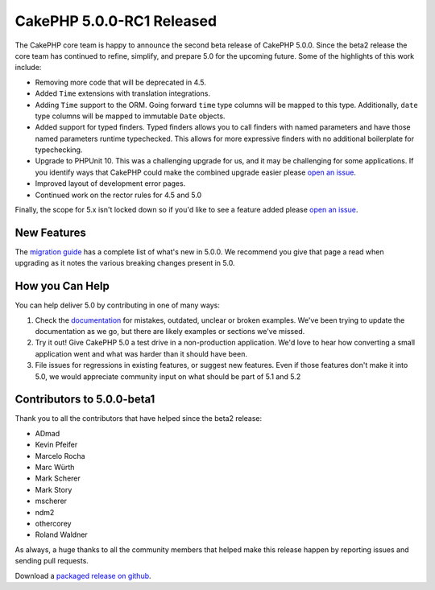 CakePHP 5.0.0-RC1 Released
============================

The CakePHP core team is happy to announce the second beta release of CakePHP
5.0.0. Since the beta2 release the core team has continued to refine,
simplify, and prepare 5.0 for the upcoming future. Some of the highlights of this work include:

* Removing more code that will be deprecated in 4.5.
* Added ``Time`` extensions with translation integrations.
* Adding ``Time`` support to the ORM. Going forward ``time`` type columns will
  be mapped to this type. Additionally, ``date`` type columns will be mapped to
  immutable ``Date`` objects.
* Added support for typed finders. Typed finders allows you to call finders with
  named parameters and have those named parameters runtime typechecked. This
  allows for more expressive finders with no additional boilerplate for
  typechecking.
* Upgrade to PHPUnit 10. This was a challenging upgrade for us, and it may be
  challenging for some applications. If you identify ways that CakePHP
  could make the combined upgrade easier please `open an issue
  <https://github.com/cakephp/cakehp/issues/new>`__.
* Improved layout of development error pages.
* Continued work on the rector rules for 4.5 and 5.0

Finally, the scope for 5.x isn't locked down so if you'd like to see a feature
added please `open an issue
<https://github.com/cakephp/cakephp/issues/new>`__.

New Features
------------

The `migration guide
<https://book.cakephp.org/5/en/appendices/5-0-migration-guide.html>`_ has
a complete list of what's new in 5.0.0. We recommend you give that page a read
when upgrading as it notes the various breaking changes present in 5.0.

How you Can Help
----------------

You can help deliver 5.0 by contributing in one of many ways:

#. Check the `documentation <https://book.cakephp.org/5.0/en/>`_ for mistakes,
   outdated, unclear or broken examples. We've been trying to update the
   documentation as we go, but there are likely examples or sections we've
   missed.
#. Try it out! Give CakePHP 5.0 a test drive in a non-production application.
   We'd love to hear how converting a small application went and what was harder
   than it should have been.
#. File issues for regressions in existing features, or suggest new features.
   Even if those features don't make it into 5.0, we would appreciate community
   input on what should be part of 5.1 and 5.2

Contributors to 5.0.0-beta1
---------------------------

Thank you to all the contributors that have helped since the beta2 release:

* ADmad
* Kevin Pfeifer
* Marcelo Rocha
* Marc Würth
* Mark Scherer
* Mark Story
* mscherer
* ndm2
* othercorey
* Roland Waldner

As always, a huge thanks to all the community members that helped make this
release happen by reporting issues and sending pull requests.

Download a `packaged release on github
<https://github.com/cakephp/cakephp/releases>`_.

.. author:: markstory
.. categories:: news
.. tags:: release,news
